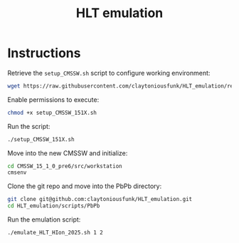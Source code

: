#+title: HLT emulation

* Instructions

Retrieve the ~setup_CMSSW.sh~ script to configure working environment:

#+begin_src sh
  wget https://raw.githubusercontent.com/claytoniousfunk/HLT_emulation/refs/heads/main/scripts/setup_CMSSW/setup_CMSSW_151X.sh
#+end_src

Enable permissions to execute:

#+begin_src sh
  chmod +x setup_CMSSW_151X.sh
#+end_src

Run the script:

#+begin_src sh
  ./setup_CMSSW_151X.sh
#+end_src

Move into the new CMSSW and initialize:

#+begin_src sh
  cd CMSSW_15_1_0_pre6/src/workstation
  cmsenv
#+end_src

Clone the git repo and move into the PbPb directory:

#+begin_src sh
  git clone git@github.com:claytoniousfunk/HLT_emulation.git
  cd HLT_emulation/scripts/PbPb
#+end_src

Run the emulation script:

#+begin_src sh
  ./emulate_HLT_HIon_2025.sh 1 2
#+end_src

